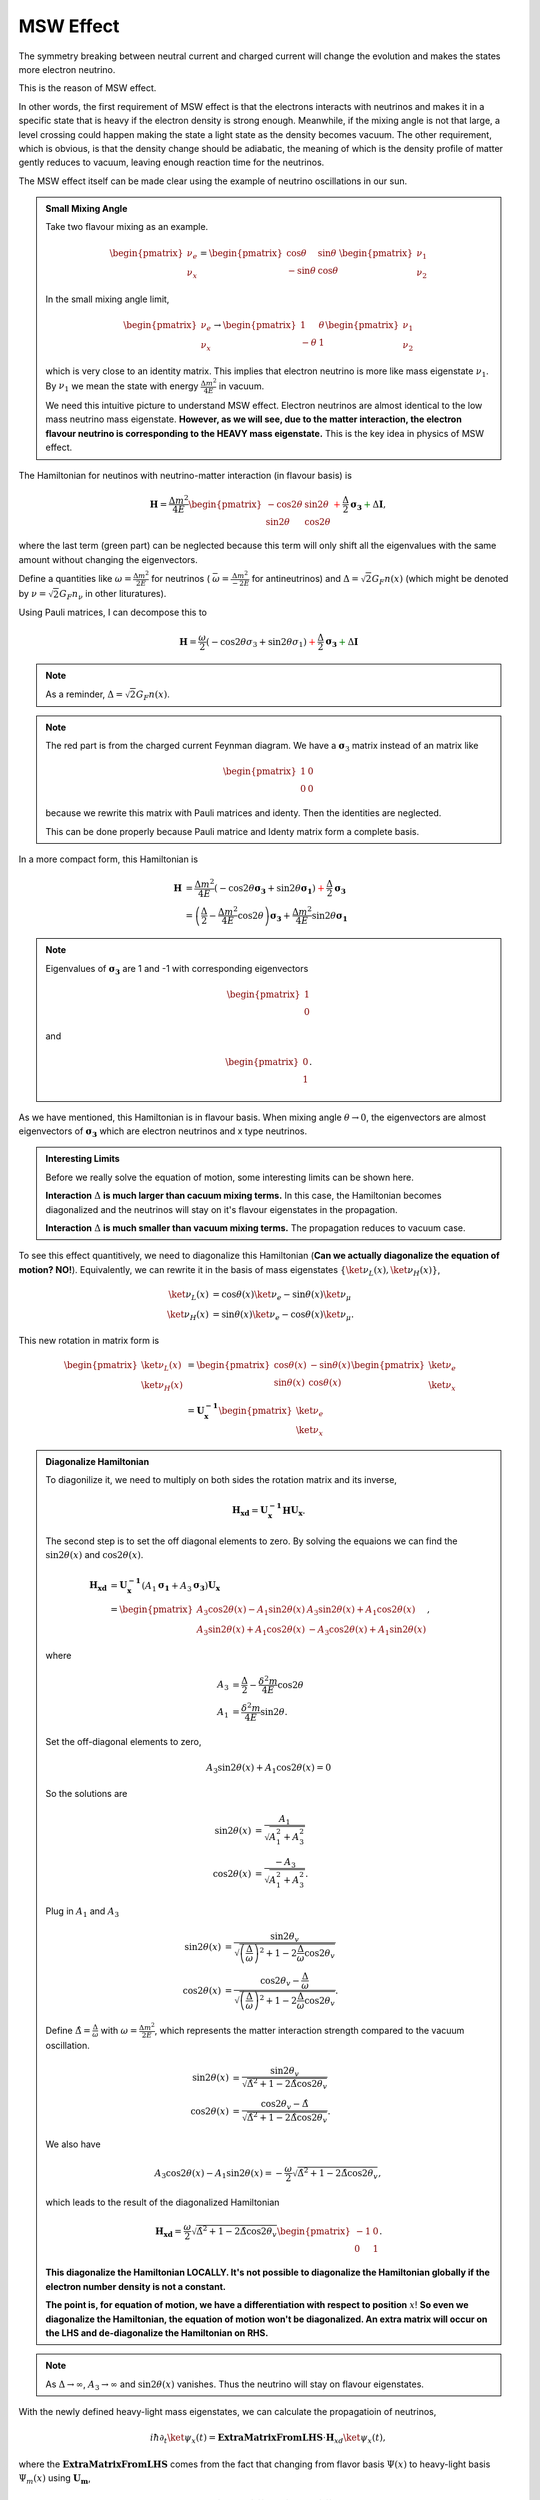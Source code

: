 .. index:: MSW effect

MSW Effect
===================


The symmetry breaking between neutral current and charged current will change the evolution and makes the states more electron neutrino.

This is the reason of MSW effect.

In other words, the first requirement of MSW effect is that the electrons interacts with neutrinos and makes it in a specific state that is heavy if the electron density is strong enough. Meanwhile, if the mixing angle is not that large, a level crossing could happen making the state a light state as the density becomes vacuum. The other requirement, which is obvious, is that the density change should be adiabatic, the meaning of which is the density profile of matter gently reduces to vacuum, leaving enough reaction time for the neutrinos.

The MSW effect itself can be made clear using the example of neutrino oscillations in our sun.


.. admonition:: Small Mixing Angle
   :class: note

   Take two flavour mixing as an example.

   .. math::
      \begin{pmatrix}\nu_e \\ \nu_x\end{pmatrix} = \begin{pmatrix}  \cos\theta & \sin\theta \\ -\sin\theta  & \cos\theta \end{pmatrix}   \begin{pmatrix}\nu_1 \\ \nu_2\end{pmatrix}

   In the small mixing angle limit,

   .. math::
      \begin{pmatrix}\nu_e \\ \nu_x\end{pmatrix} \to \begin{pmatrix}  1 & \theta \\ -\theta  & 1 \end{pmatrix}   \begin{pmatrix}\nu_1 \\ \nu_2\end{pmatrix}

   which is very close to an identity matrix. This implies that electron neutrino is more like mass eigenstate :math:`\nu_1`. By :math:`\nu_1` we mean the state with energy :math:`\frac{ \Delta m^2 }{4E}` in vacuum.

   We need this intuitive picture to understand MSW effect. Electron neutrinos are almost identical to the low mass neutrino mass eigenstate. **However, as we will see, due to the matter interaction, the electron flavour neutrino is corresponding to the HEAVY mass eigenstate.** This is the key idea in physics of MSW effect.


The Hamiltonian for neutinos with neutrino-matter interaction (in flavour basis) is

.. math::
   \mathbf H = \frac{ \Delta m^2 }{4E}\begin{pmatrix} -\cos 2\theta & \sin 2\theta \\ \sin 2\theta & \cos 2\theta \end{pmatrix}  {\color{red} + \frac{\Delta}{2} \mathbf {\sigma_3}}  {\color{green}+ \Delta \mathbf I},

where the last term (green part) can be neglected because this term will only shift all the eigenvalues with the same amount without changing the eigenvectors.

Define a quantities like :math:`\omega=\frac{ \Delta m^2 }{2E}` for neutrinos ( :math:`\bar\omega = \frac{ \Delta m^2 }{-2E}` for antineutrinos) and :math:`\Delta = \sqrt{2} G_F n(x)` (which might be denoted by :math:`\nu = \sqrt{2}G_F n_\nu` in other lituratures).


Using Pauli matrices, I can decompose this to

.. math::
   \mathbf H = \frac{\omega}{2}( -\cos2\theta \sigma_3 + \sin 2\theta \sigma_1 )   {\color{red} + \frac{\Delta}{2} \mathbf {\sigma_3}}  {\color{green}+ \Delta \mathbf I}

.. note::
   As a reminder, :math:`\Delta = \sqrt{2}G_F n(x)`.


.. note::
   The red part is from the charged current Feynman diagram. We have a :math:`\mathbf\sigma_3` matrix instead of an matrix like

   .. math::
      \begin{pmatrix}1 & 0 \\ 0 & 0 \end{pmatrix}

   because we rewrite this matrix with Pauli matrices and identy. Then the identities are neglected.

   This can be done properly because Pauli matrice and Identy matrix form a complete basis.

In a more compact form, this Hamiltonian is

.. math::
   \mathbf H &= \frac{ \Delta m^2 }{4E} \left( -\cos 2\theta \mathbf {\sigma_3 } + \sin 2\theta \mathbf{\sigma_1} \right)  {\color{red} + \frac{\Delta}{2} \mathbf {\sigma_3}} \\
   & = \left(\frac{\Delta}{2} -\frac{ \Delta m^2 }{4E} \cos 2\theta\right) \mathbf {\sigma_3 } + \frac{ \Delta m^2 }{4E} \sin 2\theta \mathbf{\sigma_1}

.. note::
   Eigenvalues of :math:`\mathbf {\sigma_3}` are 1 and -1 with corresponding eigenvectors

   .. math::
      \begin{pmatrix}1\\ 0 \end{pmatrix}

   and

   .. math::
      \begin{pmatrix}0\\ 1 \end{pmatrix}.

As we have mentioned, this Hamiltonian is in flavour basis. When mixing angle :math:`\theta \to 0`, the eigenvectors are almost eigenvectors of :math:`\mathbf{\sigma_3}` which are electron neutrinos and x type neutrinos.


.. admonition:: Interesting Limits
   :class: note

   Before we really solve the equation of motion, some interesting limits can be shown here.

   **Interaction** :math:`\Delta` **is much larger than cacuum mixing terms.** In this case, the Hamiltonian becomes diagonalized and the neutrinos will stay on it's flavour eigenstates in the propagation.

   **Interaction** :math:`\Delta` **is much smaller than vacuum mixing terms.** The propagation reduces to vacuum case.




To see this effect quantitively, we need to diagonalize this Hamiltonian (**Can we actually diagonalize the equation of motion? NO!**). Equivalently, we can rewrite it in the basis of mass eigenstates :math:`\{\ket{\nu_L(x)}, \ket{\nu_H(x)}\}`,

.. math::
   \ket{\nu_L(x)} &= \cos\theta(x) \ket{\nu_e} - \sin\theta(x) \ket{\nu_\mu} \\
   \ket{\nu_H(x)} & =  \sin\theta(x) \ket{\nu_e} - \cos\theta(x) \ket{\nu_\mu}.

This new rotation in matrix form is

.. math::
   \begin{pmatrix} \ket{\nu_L(x)} \\ \ket{\nu_H(x)} \end{pmatrix} &= \begin{pmatrix} \cos \theta(x) & -\sin\theta(x) \\ \sin\theta(x) & \cos\theta(x) \end{pmatrix} \begin{pmatrix}\ket{\nu_e} \\ \ket{\nu_x} \end{pmatrix} \\
   & = \mathbf{U^{-1}_x } \begin{pmatrix}\ket{\nu_e} \\ \ket{\nu_x} \end{pmatrix}

.. admonition:: Diagonalize Hamiltonian
   :class: note

   To diagonilize it, we need to multiply on both sides the rotation matrix and its inverse,

   .. math::
      \mathbf {H_{xd}} = \mathbf{U_x^{-1}} \mathbf H \mathbf {U_x}.

   The second step is to set the off diagonal elements to zero. By solving the equaions we can find the :math:`\sin 2\theta(x)` and :math:`\cos 2\theta(x)`.

   .. math::
      \mathbf{H_{xd}} &= \mathbf{U^{-1}_x} \left( A_1 \mathbf{\sigma_1} + A_3 \mathbf{\sigma_3} \right) \mathbf{ U_x } \\
      & = \begin{pmatrix} A_3\cos 2\theta(x) - A_1 \sin 2\theta(x) & A_3 \sin 2\theta(x) + A_1 \cos 2\theta(x) \\ A_3 \sin 2\theta(x) + A_1\cos 2\theta(x) &  - A_3 \cos 2\theta(x) + A_1 \sin 2\theta(x) \end{pmatrix},

   where

   .. math::
      A_3 &  = \frac{\Delta}{2} - \frac{\delta^2 m}{4E}\cos 2\theta \\
      A_1 & =  \frac{\delta^2 m}{4E} \sin 2\theta.

   Set the off-diagonal elements to zero,

   .. math::
      A_3 \sin 2\theta(x) + A_1 \cos 2\theta(x)  = 0

   So the solutions are

   .. math::
      \sin 2\theta(x) & = \frac{A_1}{\sqrt{A_1^2 + A_3^2}} \\
      \cos 2\theta(x) & = \frac{-A_3}{\sqrt{A_1^2+A_3^2}}.


   Plug in :math:`A_1` and :math:`A_3`

   .. math::
      \sin 2\theta(x)  &= \frac{\sin 2\theta_v}{\sqrt{ \left(\frac{\Delta}{\omega} \right)^2+1 - 2 \frac{\Delta}{\omega}\cos 2\theta_v }} \\
      \cos 2\theta(x)&= \frac{ \cos 2\theta_v - \frac{\Delta}{\omega} }{ \sqrt{ \left( \frac{\Delta}{\omega} \right)^2  +1 - 2 \frac{\Delta}{\omega}\cos 2\theta_v  }}.

   Define :math:`\hat\Delta = \frac{\Delta}{\omega}` with :math:`\omega=\frac{\Delta m^2}{2E}`, which represents the matter interaction strength compared to the vacuum oscillation.

   .. math::
      \sin 2\theta(x)  &= \frac{\sin 2\theta_v}{\sqrt{ \hat\Delta ^2+1 - 2 \hat\Delta \cos 2\theta_v }} \\
      \cos 2\theta(x)&= \frac{ \cos 2\theta_v - \hat\Delta  }{ \sqrt{\hat\Delta ^2  +1 - 2 \hat\Delta \cos 2\theta_v } }.

   We also have

   .. math::
      A_3\cos 2\theta(x) - A_1 \sin 2\theta(x) = -\frac{\omega}{2}\sqrt{\hat \Delta^2 +1 - 2\hat\Delta \cos 2\theta_v},

   which leads to the result of the diagonalized Hamiltonian

   .. math::
      \mathbf{H_{xd}} = \frac{\omega}{2}\sqrt{\hat\Delta^2 +1 - 2\hat\Delta \cos 2\theta_v} \begin{pmatrix}
      -1 & 0 \\
      0 & 1
      \end{pmatrix}.


   **This diagonalize the Hamiltonian LOCALLY. It's not possible to diagonalize the Hamiltonian globally if the electron number density is not a constant.**

   **The point is, for equation of motion, we have a differentiation with respect to position** :math:`x`! **So even we diagonalize the Hamiltonian, the equation of motion won't be diagonalized. An extra matrix will occur on the LHS and de-diagonalize the Hamiltonian on RHS.**


.. note::
   As :math:`\Delta \to \infty`, :math:`A_3\to \infty` and :math:`\sin 2\theta(x)` vanishes. Thus the neutrino will stay on flavour eigenstates.

With the newly defined heavy-light mass eigenstates, we can calculate the propagatioin of neutrinos,

.. math::
   i \hbar \partial_t \ket{\psi_x(t)} = \mathbf{Extra Matrix From LHS}\cdot \mathbf H_{xd} \ket{\psi_x(t)},

where the :math:`\mathbf{Extra Matrix From LHS}` comes from the fact that changing from flavor basis :math:`\Psi(x)` to heavy-light basis :math:`\Psi_m(x)` using :math:`\mathbf {U_m}`,

.. math::
   i\partial_x (\mathbf{U_m} \Psi_m(x)) = H ( \mathbf{U_m} \Psi_m(x) )

only returns

.. math::
   i\partial_x \Psi_m(x) = \mathbf{H_{md} } \Psi_m(x) - i \mathbf{U_m^{-1}} ( \partial_x \mathbf{U_m} ) \Psi_m(x).


We imediately know the propagation is on the heavy-light mass eigenstates under adiabatic condition WITHOUT solving the equation. The eigenvalue of these states are :math:`-\sqrt{A_3^2+A_1^2}` and :math:`\sqrt{A_3^2+A_1^2}`. The absolute value of these solutions grow as :math:`\Delta` becomes large.

Combining the two terms on RHS,

.. math::
   i\partial_x \Psi_m(x) = \mathbf{H_m} \Psi_m(x),

where

.. math::
   \mathbf{H_m} = \mathbf{H_{md}} - i \mathbf{U_m^{-1}} ( \partial_x \mathbf{ U_m } ).

The only part inside :math:`\mathbf{U_m(x)}` that is space dependent is the number density of the electrons :math:`n(x)`. **Thus we know immediately that the Hamiltonian is diagonalized if the number density is constant.**


.. admonition:: Is Adabatic Condition Valid Here?
   :class: note

   Haxton's paper.

   Before going into the system, here is a discussion of adiabatic in thermodynamics.








From the two solutions we know there is a gap between the two trajectories. We draw a figure with electron number density as the horizontal axis and energy as the vertical axis.


.. figure:: assets/matter/msw.png
   :align: center

   `Neutrino physics <http://scitation.aip.org/content/aapt/journal/ajp/68/1/10.1119/1.19368>`_ by Wick C. Haxton and Barry R. Holstein.



.. index:: MSW effect

MSW Refraction, Resonance and More
---------------------------------------------------------


.. admonition:: Hysteresis Loops of Neutrino Oscillations Due to MSW Effect
   :class: note

   Due to MSW effect, a system that is close to adiabaticity but not exactly adiabaticity could exhibit hysteresis effect, i.e., neutrinos going from high density region to low density region then coming back could form a hysteresis loop.


TODO

1. Write down the effective potential :math:`V(x)` which depends on the position. Refractive index is defined as :math:`n_{ref} - 1 = \frac{V}{p}`.
2. Two characteristic length: :math:`l_v = \frac{4\pi E}{ \Delta m^2 }` as the vacuum oscillation length and :math:`l_0=\frac{2\pi}{V}` as the refraction length. As the becomes comparable resonance occurs. For small mixing angle cases, resonance happens when vacuum length is about the length of refraction.



There are three different matrix representatioins that is useful to the calculations.

1. Flavor basis;
2. Vacuum mass eigenstate basis;
3. Instataneous mass eigenstate basis.

.. admonition:: Basis of Hamiltonian
   :class: note

   In vacuum mass eigenstate basis, the Hamiltonian without matter and self-interaction is easy and straightforward,

   .. math::
      \mathbf{H_{vmv}} = \mathbf{H_{vp}} = \frac{1}{2E}\begin{pmatrix} m_1^2 & 0 & 0 \\ 0 & m_2^2 & 0  \\ 0 & 0 & m_3^2
      \end{pmatrix}.

   To remove the trace, we can subtract a identity matrix

   .. math::
      &\mathbf{H}- \frac{m_1^2}{2E}\mathbf{I} \\
      =& \frac{1}{2E}\begin{pmatrix}
      m_1^2 & 0 & 0 \\
      0 & m_2^2 &  0\\
      0 & 0 & m_3^2
      \end{pmatrix} - \frac{m_1^2}{2E} \mathbf{I} \\
      =& \frac{1}{2E} \begin{pmatrix}
      0 & 0 & 0 \\
      0 & \Delta m_{12}^2 & 0 \\
      0 & 0 & \Delta m_{13}^2
      \end{pmatrix}

   The interaction in flavor basis is

   .. math::
      \mathbf{V_f} = \begin{pmatrix} \sqrt{2}G_F n & 0 & 0 \\ 0 & 0 & 0\\ 0 & 0 & 0 \end{pmatrix}.

   **To write down the Hamiltonian in vacuum mass eigenstates**, we transform the interaction term to vacuum mass eigenstates by

   .. math::
      \mathbf{V_{vm}} = \mathbf{U^{-1}} \mathbf{V} \mathbf{U},

   where :math:`U` is the PMNS matrix.

   **To write down the Hamiltonian in flavor basis**, we transform the vacuum Hamiltonian to flavor basis **after remove the trace**, which is

   .. math::
      \mathbf{H_{fv}} = \mathbf{U} \mathbf{H_{vmv}} \mathbf{U^{-1}}.


   **We could also write down the Hamiltonian matrix in instantaneous mass eigenstates**, which requires a instantaneous diagonalization.




.. index:: solar neutrinos


2 Flavor Neutrino Oscillations and Matter Effect
~~~~~~~~~~~~~~~~~~~~~~~~~~~~~~~~~~~~~~~~~~~~~~~~~~~~~~~~


.. admonition:: Solar Neutrinos
   :class: note

   Electron neutrinos are produced in the core of the sun then the neutrinos would propagate out to the surface of the sun without much difficulty. What is the predicted neutrino survival probability?


Interaction with matter plays a big role in neutrino oscillation. As shown previously, the interaction only affects (anti) electron neutrinos. In other words, the interaction term in flavor basis is

.. math::
   V_f = \begin{pmatrix} \Delta & 0 \\ 0 & 0  \end{pmatrix}.

where :math:`\Delta = \sqrt{2} G_F n` and :math:`n` is the number density of the electrons. However, to do calculations, since identity matrix doesn't change the survival probability, we can always make the hamiltonian traceless, which becomes

.. math::
   H_i=\frac{\Delta}{2} \boldsymbol{\sigma_3}.



Constant Electron Number Density
~~~~~~~~~~~~~~~~~~~~~~~~~~~~~~~~~~~~~~~~~~~~~~~

Suppose we have an environment with constant electron number density, the term :math:`- i \mathbf{U_m^{-1}} ( \partial_x \mathbf{U_m} )` goes away. All we have is the diagonalized new Hamiltonian :math:`\mathbf{H_{md}}` and the eigenvalues are easily obtained which are

.. math::
   E_1 &= A_3\cos 2\theta(x) - A_1 \sin 2\theta(x) \\
   E_2 & = - A_3 \cos 2\theta(x) + A_1 \sin 2\theta(x) .

The final result for these two eigenvalues are

.. math::
   E_1 &= -\sqrt{ \frac{\Delta^2 + \omega^2 }{4} - \frac{\Delta \omega }{2} \cos 2\theta_v. } \\
   E_2 &= \sqrt{ \frac{\Delta^2 + \omega^2 }{4} - \frac{\Delta \omega }{2} \cos 2\theta_v. }.

Meanwhile the eigenstates are denoted as :math:`\ket{\nu_{c1}}` and :math:`\ket{\nu_{c2}}`.

.. admonition:: Two Special Cases
   :class: note

   Two special cases,

   1. :math:`\cos 2\theta_v \to 0`;
   2. :math:`\cos 2\theta_v \to 1`.


As for the survival probability for the initial condition that :math:`\Psi(x=0)=\ket{\nu_{c1}}`, the result has the same form as the vacuum case, which is

.. math::
   P_x(\nu_e,L) = 1 - \sin^2(2\theta_m)\sin^2\left( \frac{\omega_m L}{2} \right) ,

where

.. math::
   \sin 2\theta(x)  = \frac{\omega\sin 2\theta_v}{\sqrt{ \omega^2+\Delta^2 - 2 \omega \Delta\cos 2\theta_v }}.

:math:`\theta_m = \theta(x)` is the effective mixing angle which in fact doesn't depend on :math:`x` if the matter profile is constant.




.. admonition:: Vacuum Survival Probability
   :class: note

   As an comparison, the vacuum result is

   .. math::
      P_x(\nu_e,L) = 1 - \sin^2(2\theta)\sin^2\left( \frac{\omega L}{2} \right) ,

   for all electron flavor initial condition.



Adiabatic Limit
~~~~~~~~~~~~~~~~~~~~~~~~~~~~~~~~~~~~~~~

In some astrophysical environments the electron number density changes very slowly which means the term :math:`\mathbf{U_m^{-1}} \partial_x \mathbf{U_m}` is much smaller than :math:`\mathbf{H_{md}}`. By intuition we would expect that this term could be dropped to the lowest order.

The eigen energies are slowing changing with the position of neutrinos,

.. math::
   E_1 & = -\frac{\omega}{2}\sqrt{\hat\Delta^2 + 1 - 2 \hat\Delta  \cos 2\theta_v} \\
   E_2 & = \frac{\omega}{2}\sqrt{\hat\Delta^2 + 1 - 2 \hat\Delta  \cos 2\theta_v}.

When the term :math:`\hat\Delta` is very small :math:`1-2\hat\Delta\cos 2\theta_v` will dominate and the whole term decreases. On the other hand as :math:`\hat\Delta` becomes large, :math:`\hat\Delta^2` will dominate and the whole term grows. Mathematically we could find the region when the part :math:`\sqrt{\hat\Delta^2 + 1 - 2 \hat\Delta  \cos 2\theta_v}` decreases and increases.


.. figure:: assets/matter/mswEnergyLevels.jpg
   :align: center

   Energy Levels for MSW effect. We have the up-down symmetry since we shifted the energy by a constant to remove the identity matrix in the Hamiltonian.


The survival probability for the light neutrinos would be

.. math::
   P_x(\nu_L,L) = 1 - \sin^2(2\theta (x))\sin^2\left( \frac{\omega L}{2} \right) .



The survival probability for electron flavor neutrino is

.. math::
   P_x(\nu_e,L) = \frac{1}{2} + \frac{1}{2}\cos 2\theta(x_0) \cos 2\theta_v,


if the neutrinos are produced in dense region and the detection happens in vacuum.



.. admonition:: Adiabatic Limit of Nuetrino Oscillations in Matter
   :class: note

   Before we move on to higher order corrections, it would be nice to understand this phenomenon.

   1. The vacuum oscillation length can be extracted from vacuum oscillation survival probability. It is :math:`L_v = \frac{2\pi}{\omega}`.
   2. In this problem we have another energy scale which is the interaction, :math:`\Delta`. Here we can define another characteristic length :math:`l_m = \frac{2\pi}{\Delta}`.
   3. MSW resonance happens when the two character lengths are matching with each other. Another way to put it is that the term :math:`\sin 2\theta(x)` is minimized so that we have the smallest energy gap which leads to :math:`\hat\Delta = \cos 2\theta_v`. Equivalently this is the relation

   .. math::
      l_0 = l_m\cos 2\theta_v.

   4. At resonance, we have

      .. math::
         \cos 2\theta(x) &= 1 \\
         \sin 2\theta(x) &= 0.


      This is max mixing of the states which means that at the resonance point

      .. math::
         \begin{pmatrix} \nu_L(x_{r}) \\ \nu_H(x_{r}) \end{pmatrix} = \frac{\sqrt{2}}{2}\begin{pmatrix} 1 & -1 \\ 1 & 1 \end{pmatrix} \begin{pmatrix}\nu_e \\ \nu_x \end{pmatrix}

   5. Resonance conditions corresponds to a resonance density which is given by

      .. math::
         n_e(x) = \frac{\omega}{\sqrt{2}G_F } \cos 2\theta_v \equiv n_0(E,\Delta m^2) \cos 2\theta_v,


      where :math:`n_0(E,\Delta m^2)=\frac{\omega}{\sqrt{2}G_F }` is a characteristic number density which depends on the energy mixing angles and :math:`\Delta m^2` of the neutrinos.

   6. One should notice that if the condition :math:`\sin^2 2\theta(x) = \sin^2 2\theta_v` is satisfied, the survival probability for :math:`\ket{\nu_1}` has the same **the form of** vacuum oscillation survival probability for electron neutrinos. The condition is solved,

      .. math::
         \hat\Delta^2 + 1 - 2\hat\Delta \cos 2\theta_v = 1,


      which leads to

      .. math::
         \hat\Delta = 0 \quad\text{or}\quad 2\cos 2\theta_v .


      The first condition is trivial which corresponds to vacuum however the second condition :math:`\Delta = 2\cos 2\theta_v \omega` means the interaction oscillation length is doubled compared to resonance point.

      **Nevertheless, we should always remember to check what survival probability the expression is describing. Here we have survival probability for** :math:`\nu_L(x)`. At :math:`n(x)\to 0` the oscillation becomes vacuum oscillation.



.. admonition:: In The Basis of Vacuum Energy Eigenstates
   :class: note

   We could also using the basis of vacuum energy eigenstates, in which the vacuum part of the Hamiltonian is

   .. math::
      \mathbf{H_{vmv}} = \frac{1}{2} \begin{pmatrix}
      E_2 - E_1 & 0 \\
      0 & E_2 - E_1
      \end{pmatrix} \equiv  \frac{1}{2} \begin{pmatrix}
      \Delta E & 0 \\
      0 & \Delta E
      \end{pmatrix} .


   The matter interaction in flavor basis is

   .. math::
      \begin{pmatrix}
      \Delta & 0 \\
      0 & 0
      \end{pmatrix}.

   It is more convinient to use the traceless potential

   .. math::
      \mathbf{V_{f}} = \frac{\Delta}{2}\begin{pmatrix}
      1 & 0 \\
      0 & -1
      \end{pmatrix}.

   Transform it to vacuum energy eigenstate basis, we have

   .. math::
      \mathbf{V_{vm}} &= \mathbf{U^{-1}}\mathbf{V_{f}} \mathbf{U} \\
      & = \Delta \begin{pmatrix}
      \cos 2\theta_v & \sin 2\theta_v \\
      \sin 2\theta_v  & - \cos 2\theta_v
      \end{pmatrix}.

   The Hamiltonian in this problem becomes

   .. math::
      \mathbf{H_{vm}} = \begin{pmatrix}
      - \frac{\Delta m^2}{4E}+\cos 2\theta_v & \frac{\Delta}{2} \sin 2\theta_v \\
      \frac{\Delta}{2} \sin 2\theta_v & \frac{\Delta m^2}{4E} -  \frac{\Delta}{2} \cos 2\theta_v
      \end{pmatrix}.



General Discussion of Matter Effect
~~~~~~~~~~~~~~~~~~~~~~~~~~~~~~~~~~~~~~~~~~


This part is a very general discussion of the matter effect [Parke1986]_.

To work in flavor basis, we use the subscript :math:`{}_{mf}` to denote the flavor basis representation with mass effect. The equation of motion in flavor basis can be written down as

.. math::
   i\partial_x \Psi_{mf}(x) = \mathbf{H_{mf}} \Psi_{mf}(x)

where

.. math::
   \mathbf{H_{mf}} =  \left(  \frac{\Delta}{2} -  \frac{\omega}{2} \cos 2\theta_v  \right) \boldsymbol{\sigma_3} + \frac{\omega}{2} \sin 2\theta_v \boldsymbol{\sigma_1}.


There are three stages for neutrinos to travel from the core of the sun to vacuum.

1. At the core, electron neutrinos are produced. The electron flavor state should be projected onto heavy and light instantaneous mass eigenstates. What fallows is the that the propagation is adiabatic until the transition happens.
   As we have seen in adiabatic situation, the states will stay in heavy and light states all along the evolution if the system starts from heavy or light state,

   .. math::
      \ket{\nu_{a1}(x)} &= \exp(-i \int_0^x \frac{\omega_m(x)}{2} dx )  \ket{\nu_L(x)} \\
      \ket{\nu_{a2}(x)} &= \exp(i\int_0^x \frac{\omega_m(x)}{2} dx) \ket{\nu_H(x)},


   where the heavy and light states are defined in the adiabatic situation previously. **This is what happens before the passing through of the resonance.**
2. At the resonance point, light instantaneous mass eigenstate has a probability to jump to the heavy state and vice versa.
   When it comes to the resonance point which is non-adiabatic propagation, the transition between the states :math:`\ket{\nu_L}\to a_L \ket{\nu_L(x)} + a_H \ket{\nu_H(x)} \ket{\nu_1(x)}` and :math:`\ket{\nu_H}\to b_L \ket{\nu_L(x)} + b_H \ket{\nu_H(x)}` will mix the heavy and light state up.

   .. math::
      \ket{\nu_1(x)} &= a_L \exp(-i \int_{x_r}^x \omega_m(x')/2 dx' )  \ket{\nu_L(x)} + a_H \exp(i\int_{x_r}^x \omega_m(x')/2 dx') \ket{\nu_H(x)}  \\
      \ket{\nu_2(x)} &= b_L \exp(-i \int_{x_r}^x \omega_m(x')/2 dx' )  \ket{\nu_L(x)} + b_H \exp(i\int_{x_r}^x \omega_m(x')/2 dx') \ket{\nu_H(x)},

   where the relations between the constants are determined using the condition that :math:`\ket{\nu_1(x)}` and :math:`\ket{\nu_2(x)}` are orthonormal, which leads to the conclusion that

   .. math::
      b_L &= -a_H^* \\
      b_H &= a_L^* \\
      \lvert a_L \rvert^2 &=  - \lvert a_H \rvert^2 .
3. After the resonance point, the heavy and light states will continue on their adiabatic propagation.

.. admonition:: Helpful Notes
   :class: note

   The relation between :math:`\theta_m` and :math:`\theta_v` is given by

   .. math::
      \omega_m\sin 2\theta_m =  \omega \sin 2\theta_v.


Electron neutrinos are produced in a dense region as :math:`\ket{\nu_e}`, which are partially transformed to other the other neutrinos due to matter and the resonance then it propagates as if it satisfies the adiabatic condition again. The initial state in terms of light and heavy state is

.. math::
   \ket{\Psi_{m}(x_0)} = \ket{\nu_e}= \cos \theta_m(x_0) \ket{\nu_L(x_0)} + \sin \theta_m(x_0) \ket{\nu_H(x_0)}.

The final state right before the resonance is

.. math::
   \ket{\Psi_{m}(x_{r-})} = \cos\theta_m(x_{0}) \exp\left( -i \int_{x_0}^{x_{r-}} \frac{\omega_m(x)}{2} dx   \right) \ket{\nu_L(x_{r-})} + \sin\theta_m(x_{0}) \exp\left( i \int_{x_0}^{x_{r-}} \frac{\omega_m(x)}{2} dx \right) \ket{\nu_H(x_{r-})}

After the resonance the state is described by the general jumping

.. math::
   \ket{\Psi_{m}(x)}= &  \cos\theta_m(x_0) \exp\left( -i \int_{x_0}^{x_{r-}} \frac{\omega_m(x)}{2} dx   \right)  \left(  a_L \exp( -i \int_{x_r}^x \frac{\omega_m(x')}{2}dx' ) \ket{\nu_L(x)}  + a_H \exp( i\int_{x_r}^x \frac{\omega_m(x')}{2}dx' ) \ket{\nu_H(x)}  \right)  \\
   & + \sin\theta_m(x_{0}) \exp\left( i \int_{x_0}^{x_{r-}} \frac{\omega_m(x)}{2} dx \right)  \left(  -a_H^* \exp( -i \int_{x_r}^x \frac{\omega_m(x')}{2}dx' ) \ket{\nu_L(x)}  + a_L^* \exp( i\int_{x_r}^x \frac{\omega_m(x')}{2}dx' ) \ket{\nu_H(x)}  \right)


in which the :math:`x_{r-}` is actually :math:`x_r` thus

.. math::
   \ket{\Psi_{m}(x)}= &  \cos\theta_m(x_0) \exp\left( -i \int_{x_0}^{x_{r}} \frac{\omega_m(x)}{2} dx   \right)  \left(  a_L \exp( -i \int_{x_r}^x \frac{\omega_m(x')}{2}dx' ) \ket{\nu_L(x)}  + a_H \exp( i\int_{x_r}^x \frac{\omega_m(x')}{2}dx' ) \ket{\nu_H(x)}  \right)  \\
   & + \sin\theta_m(x_{0}) \exp\left( i \int_{x_0}^{x_{r-}} \frac{\omega_m(x)}{2} dx \right)  \left(  -a_H^* \exp( -i \int_{x_r}^x \frac{\omega_m(x')}{2}dx' ) \ket{\nu_L(x)}  + a_L^* \exp( i\int_{x_r}^x \frac{\omega_m(x')}{2}dx' ) \ket{\nu_H(x)}  \right)


To calculate the survival probability it is easier to use flavor basis, hence we have another form of :math:`\ket{\Psi_m(x)}` which is

.. math::
   \ket{\Psi_{m}(x)}= &  \left[ \cos\theta_m(x_0) \exp\left( -i \int_{x_0}^{x_{r}} \frac{\omega_m(x')}{2} dx'   \right)   a_L \exp( -i \int_{x_r}^x \frac{\omega_m(x')}{2}dx' ) \right. \\
   &  \left. - \sin\theta_m(x_{0}) \exp\left( i \int_{x_0}^{x_{r-}} \frac{\omega_m(x')}{2} dx' \right)    a_H^* \exp( -i \int_{x_r}^x \frac{\omega_m(x')}{2}dx' )  \right] \ket{\nu_L(x)}\\
   & + \left[  \cos\theta_m(x_0) \exp\left( -i \int_{x_0}^{x_{r}} \frac{\omega_m(x)}{2} dx   \right) a_H \exp( i\int_{x_r}^x \frac{\omega_m(x')}{2}dx' ) \right. \\
   & \left. + \sin\theta_m(x_{0}) \exp\left( i \int_{x_0}^{x_{r-}} \frac{\omega_m(x)}{2} dx \right)   a_L^* \exp( i\int_{x_r}^x \frac{\omega_m(x')}{2}dx' ) \right]  \ket{\nu_H(x)} \\
   =&  \left[ \cos\theta_m(x_0) \exp\left( -i \int_{x_0}^{x_{r}} \frac{\omega_m(x)}{2} dx   \right)   a_L \exp( -i \int_{x_r}^x \frac{\omega_m(x')}{2}dx' ) \right. \\
   &  \left. - \sin\theta_m(x_{0}) \exp\left( i \int_{x_0}^{x_{r-}} \frac{\omega_m(x)}{2} dx \right)    a_H^* \exp( -i \int_{x_r}^x \frac{\omega_m(x')}{2}dx' )  \right] ( \cos\theta_m(x)\ket{\nu_e} - \sin\theta_m(x)\ket{\nu_x} )\\
   & + \left[  \cos\theta_m(x_0) \exp\left( -i \int_{x_0}^{x_{r}} \frac{\omega_m(x)}{2} dx   \right) a_H \exp( i\int_{x_r}^x \frac{\omega_m(x')}{2}dx' ) \right. \\
   & \left. + \sin\theta_m(x_{0}) \exp\left( i \int_{x_0}^{x_{r-}} \frac{\omega_m(x)}{2} dx \right)   a_L^* \exp( i\int_{x_r}^x \frac{\omega_m(x')}{2}dx' ) \right] ( \sin\theta_m(x)\ket{\nu_e} + \cos\theta_m(x)\ket{\nu_x})




Since :math:`\cos\theta_m`, :math:`\sin\theta_m` and :math:`\omega_m` are real while :math:`a_L` and :math:`a_H` are complex, survival amplitude of electron neutrinos is given by

.. math::
   &\braket{\Psi_m(0)}{\Psi_m(x)} \\
   = & \braket{\nu_e}{\Psi_m(x)} \\
   = &  \left[ \cos\theta_m(x_0) \exp\left( -i \int_{x_0}^{x_{r}} \frac{\omega_m(x')}{2} dx'   \right)   a_L \exp( -i \int_{x_r}^x \frac{\omega_m(x')}{2}dx' ) \right. \\
   &  \left. - \sin\theta_m(x_{0}) \exp\left( i \int_{x_0}^{x_{r}} \frac{\omega_m(x')}{2} dx' \right)    a_H^* \exp( -i \int_{x_r}^x \frac{\omega_m(x')}{2}dx' )  \right]  \cos\theta_m(x) \\
   & + \left[  \cos\theta_m(x_0) \exp\left( -i \int_{x_0}^{x_{r}} \frac{\omega_m(x')}{2} dx'   \right) a_H \exp( i\int_{x_r}^x \frac{\omega_m(x')}{2}dx' ) \right. \\
   & \left. + \sin\theta_m(x_{0}) \exp\left( i \int_{x_0}^{x_{r}} \frac{\omega_m(x')}{2} dx' \right)   a_L^* \exp( i\int_{x_r}^x \frac{\omega_m(x')}{2}dx' ) \right]  \sin\theta_m(x) \\
   =& A_L \exp\left( -i \int_{x_r}^{x} \frac{\omega_m(x')}{2} dx'   \right) + A_H \exp\left( i\int_{x_r}^x \frac{\omega_m(x')}{2}dx' \right),


where the coefficients are

.. math::
   A_L(x) & = \cos\theta_m(x) \left[ a_L\cos\theta_m(x_0) \exp\left(  -i\int_{x_0}^{x_r} \frac{\omega_m(x')}{2} dx' \right) - a_H^*\sin\theta_m(x_0) \exp\left( i \int_{x_0}^{x_r} \frac{\omega_m(x')}{2}dx' \right)  \right] \\
   A_H(x) & = \sin\theta_m(x)  \left[ a_H \cos\theta_m(x_0) \exp\left( -i \int_{x_0}^{x_{r}} \frac{\omega_m(x')}{2} dx'   \right)   + a_L^*\sin\theta_m(x_{0}) \exp\left( i \int_{x_0}^{x_{r}} \frac{\omega_m(x')}{2} dx' \right)    \right]  .



The detection is in a region where matter density is very small, thus we use :math:`x\to\infty` which means the effective mixing angle becomes vacuum mixing angle. The probability is the square of the amplitude,

.. math::
   P(\nu_e,x) &= \lvert \braket{\Psi_m(0)}{\Psi_m(x)}  \rvert^2 \\
   & = \lvert A_L(x) \exp\left( -i \int_{x_r}^{x} \frac{\omega_m(x')}{2} dx'   \right) + A_H(x) \exp\left( i\int_{x_r}^x \frac{\omega_m(x')}{2}dx' \right)  \rvert^2 \\
   & = \lvert A_L(x) \rvert^2 + \lvert A_H(x) \rvert^2 + A_L^*(x) A_H(x) \exp(2i\phi) + A_H^*(x) A_L(x) \exp(-2i\phi) \\
   & = \lvert A_L(x) \rvert^2 + \lvert A_H(x) \rvert^2 + 2 \mathbf{Re}( A_L^*(x) A_H(x) \exp(2i\phi) ),


where :math:`\phi` is defined as

.. math::
   \phi = \int_{x_r}^{x} \frac{\omega_m(x')}{2}dx'.


Note that for any complex number :math:`(a+ib)e^{i\phi} \equiv \rho e^{i\psi}`,

.. math::
   (a+ib)e^{i\phi} + c.c.=2 \rho \cos(\psi+\phi),


which means that the previous result can be simplified to

.. math::
   P(\nu_e,x) &=  \lvert A_L(x) \rvert^2 + \lvert A_H(x) \rvert^2 + 2 \mathbf{Re}( A_L^*(x) A_H(x) \exp(2i\phi) ) \\
   & =  \lvert A_L(x) \rvert^2 + \lvert A_H(x) \rvert^2 + 2 \lvert A_L^*(x) A_H(x) \rvert \cos\left( 2\phi + \psi_{LH} \right),


with the definition that :math:`\psi_{LH}(x)` is the argument of :math:`A_L^*(x)A_H(x)`.


However the coefficients :math:`a_L` and :math:`a_H` are still not known yet. The trick is to average over the detection and production position. The average over :math:`x` removes the :math:`\cos` term due to the dependent of :math:`x` for :math:`\phi` and averages :math:`\cos^2\theta_m(x)` to :math:`\frac{1}{2}`, which results in


.. math::
   \langle P(\nu_e,x)\rangle_{x} =& \cos^2\theta_m(x) (\lvert a_H\rvert^2 \cos^2\theta_m(x_0) + \lvert a_L\rvert^2 \sin^2\theta_m(x_0) ) \\
   & + \sin^2\theta_m(x) ( \lvert a_H\rvert^2 \cos^2\theta_m(x_0) + \lvert a_L \rvert^2 \sin^2\theta_m(x_0) ) \\
   & + ( - \cos^2\theta_m(x) + \sin^2\theta_m(x) ) \cos\theta_m(x_0)\sin\theta_m(x_0) ( a_H a_L e^{-2i\phi'} + \mathrm{c.c}) .


Applying the condition that :math:`\lvert a_L \rvert^2 + \lvert a_H \rvert^2 = 1`, the probability becomes

.. math::
   \langle P(\nu_e,x)\rangle_{x} =& \frac{1}{2} + \frac{1}{2} (1 - 2 \lvert a_H \rvert^2) \cos 2\theta_m(x_0) \cos 2\theta_v - \lvert a_H a_L \rvert \sin 2\theta_m(x_0)\cos 2\theta_v \cos ( 2 \phi' + \psi_{LH} ),


where :math:`\psi_{LH}` is the argument of :math:`a_H a_L` and :math:`\phi` is :math:`\int_{x_0}^{x_r} \frac{\omega_m(x')}{2}dx'` .

**The average over production removes the last part.**

Notice that in fact the detection happens in vacuum, which means :math:`\theta_m(x)=\theta_v`.

.. math::
   \langle \langle P(\nu_e,x)\rangle_{x} \rangle_{x_0}= \frac{1}{2} + \frac{1}{2}(1- 2\lvert a_H \rvert^2) \cos 2\theta_m(x_0) \cos 2\theta_v .


**This means that the adiabatic result is of the form**

.. math::
   P(\nu_e,x)_{\mathrm{adiabatic}} = \frac{1}{2} ( 1+ \cos 2\theta_m \cos 2\theta_v ).


Define a transition probability at resonance

.. math::
   P_r(\nu_L \to \nu_H) = \lvert a_2 \rvert^2,


which can be determined by the Landau-Zener transition analytically (first order) to the first order.














.. Writing down the dimensionless equation, I have
   .. math::
   i \partial_{\hat x} \Psi_{mf} = \frac{R_S \omega}{2} ( (\hat\Delta - \cos 2\theta_v ) \boldsymbol{\sigma_3} + \sin 2\theta_v \boldsymbol{\sigma_1} )  \Psi_{mf} .









.. [Parke1986] Parke, S. J. (1986). Nonadiabatic Level Crossing in Resonant Neutrino Oscillations. Physical Review Letters, 57(10), 1275–1278. doi:10.1103/PhysRevLett.57.1275


.. index:: Landau-Zener Transition

Landau-Zener Transition of Neutrinos
~~~~~~~~~~~~~~~~~~~~~~~~~~~~~~~~~~~~~~~~~~~~~~~~~~~~~~~~~~~~~~~~


As discussed in the previous subsection, a transition probability between the two states :math:`\ket{\nu_L(x)}` and :math:`\ket{\nu_H(x)}` would change the final survival probabilty. Thus calculating this transition probability will be done in this subsection.


Recall that the effective potential is

.. math::
   \mathbf{V_m} & = -i\mathbf{U_m^{-1}} ( \partial_x \mathbf{U_m} ) ,

where

.. math::
   \mathbf{U_m} = \begin{pmatrix} \cos \theta(x) & \sin\theta(x) \\ -\sin\theta(x) & \cos\theta(x) \end{pmatrix} .


:math:`\sin\theta(x)` and :math:`\cos\theta(x)` can be found by solving the equations. Plug in the results and applying the trick that

.. math::
   \partial_x \mathbf{U_m} & = \frac{d \hat\Delta(x)}{dx} \partial_{ \hat\Delta(x)} \mathbf{U_m} ,

we have

.. math::
   \mathbf{V_m} & = -i\mathbf{U_m^{-1}} ( \partial_x \mathbf{U_m} ) \\
   & = - i \frac{\hat\Delta'(x_r) \sin 2\theta_v}{ 1 + 2 (\hat\Delta(x)-\cos 2\theta_v)^2 - \cos 4\theta_v }   \begin{pmatrix}
   0 & 1 \\
   -1 & 0
   \end{pmatrix} .


Since we are dealing with resonance which is located at :math:`\hat\Delta =\cos 2\theta_v`, the quantities can be expanded around :math:`\hat\Delta - \cos 2\theta = 0`.

To keep only first order of in the effective potential, we have to expand around :math:`\hat\Delta = \cos 2\theta_v`

.. math::
   \mathbf{V_m(x)} & = - i \hat\Delta'(x_r) \frac{\sin 2\theta_v}{4(\cos 2\theta_v -1)} \left( -1 + (\hat\Delta(x) - 1)  \right)  \begin{pmatrix}
   0 & 1 \\
   -1 & 0
   \end{pmatrix}.


.. admonition:: Pauli Matrices
   :class: note

   The effective potential can be written in terms of :math:`\sigma_2`,

   .. math::
      \sigma_2 = - i  \begin{pmatrix}
      0 & 1 \\
      -1 & 0
      \end{pmatrix}.



The equation of motion up to first order of :math:`\hat\Delta` becomes

.. math::
   i\partial_x\ket{\Psi_m} = (\mathbf{H_{md}} + \mathbf{V_m})\ket{\Psi_m}.


We have already solved

.. math::
   i\partial_x\ket{\Psi_m} = \mathbf{H_{md}} \ket{\Psi_m},

where the eigenstates are :math:`\ket{\nu_L}` and :math:`\ket{\nu_H}` with eigenvalues :math:`\omega_{m1}` and :math:`\omega_{m2}` respectively.

To save typing we define

.. math::
   v &= -  \hat\Delta'(x_r) \frac{1}{2\sin 2\theta}


so that the effective potential reduces to a simple form

.. math::
   \mathbf{V_m} = \begin{pmatrix}
   0 & i v \\
   -i v & 0
   \end{pmatrix}.


The general solution to the equation we need to solve can be written as

.. math::
   \ket{\Psi_m} = C_L(x) e^{-i\int \omega_{m1} dx} \ket{\nu_L} + C_H(x) e^{-i\int \omega_{m2} dx} \ket{\nu_H},


where

.. math::
   \omega_{m1} &=-\sqrt{ \frac{\Delta^2 + \omega^2}{4}-\frac{\Delta \omega}{2} \cos 2\theta_v } \\
   & = -\omega \sqrt{\left( \frac{\hat\Delta^2 + 1}{4} - \frac{\hat\Delta}{2}\cos 2\theta_v \right)} , \\
   \omega_{m2} & = - \omega_{m1} \equiv \frac{\omega_m}{2}.


Hamiltonian applied to this state results in

.. math::
   \mathbf{H_m} \ket{\Psi_m} =& \omega_{m1} C_L(x) e^{-i\int \omega_{m1}dx} \ket{\nu_L} -ivC_L(x) e^{-i\int \omega_{m1}dx}\ket{\nu_H} \\ &+\omega_{m2}C_H(x) e^{-i\int \omega_{m2}dx}\ket{\nu_H} + iv C_H(x) e^{-i\int \omega_{m2}dx}\ket{\nu_L}.


Plug the state :math:`\ket{\Psi_m}` into the Schrodinger equation, we have

.. math::
   \dot C_L(x) &= v C_H(x) e^{  i\int  \omega_m dx} \\
   \dot C_H(x) & = -v C_L(x) e^{ - i\int \omega_m dx} ,


in which :math:`omega_m` is

.. math::
   \omega_m =  \omega_{m2} - \omega_{m1} = 2\omega_{m2} = \omega\sqrt{ \hat\Delta^2 + 1 - 2 \hat\Delta \cos 2\theta_v } .


The boundary condition for such a problem **in general** is

.. math::
   \ket{\Psi_m(0)} = C_L(0)\ket{\nu_L} + C_H(0) \ket{\nu_H}.


**It should be made clear that the problem we will be discussing is the transition from one state** :math:`\ket{\nu_L(x)}` **to another** :math:`\ket{\nu_H(x)}` **in first order approximation. That means we will confine this system so that the initial condition is** :math:`\ket{\Psi_m(-\infty)} = \ket{\nu_L}`. In terms of :math:`C_L` and :math:`C_H`,

.. math::
   C_L(-\infty) &= 0, \\
   \lvert C_H(-\infty) \rvert^2 & = 1.


The first order differential equations of :math:`C_L(x)` and :math:`C_H(x)` can be combined and produce a second order differential equation.

.. math::
   \ddot C_L - \left(   \frac{\dot v}{v} + i\omega_m \right) \dot C_L + v^2 C_L = 0.


**If we use the approximation that** :math:`\frac{d \hat\Delta }{dx}` **is a constant, where in fact we are assuming that** :math:`n(x)` **is linearly depending on** :math:`x` **which means** :math:`\hat\Delta` **is a linear function of** :math:`x`. **Thus** :math:`v\propto\frac{d\hat\Delta}{dx}` **is a constant.** The equation simplifies to

.. math::
   \ddot C_L - i\omega_m \dot C_L + v^2 C_L = 0,


where :math:`v=-\frac{\cot\theta_v}{4} \frac{d\hat\Delta}{dx}` is constant.



**In the paper by Zener,** [Zener1932]_ we need to do substitution of the function :math:`C_L` so that the equation reduces to Weber equation.

The eigenvalues are not varying very fast and satisfies the condition that

.. math::
   \omega_m(x) =  \omega_m(x_r) +  \alpha (x-x_r),

where :math:`\alpha = \delta \omega_m'(x_r)` is a constant and comes from the first order of the expression.

Define a new variable :math:`W` which is determined by

.. admonition:: The Trick
   :class: note

   This is done by assuming :math:`C_L=f(x)W` and plugging it back to the equation then set the coefficient of :math:`\dot C_L` to :math:`0`.}

.. math::
   C_L = e^{ \frac{i}{2}\int \delta \omega_m dx' } W.


Then we get a simple equation about :math:`W`,

.. math::
   \ddot W + \left( v^2 + \frac{i \alpha}{2} + \frac{\alpha^2 }{4} (x - x_r + \frac{2\sin\theta_v}{\alpha})^2  \right) W = 0,

which can be reduced to the standard form of Weber equation with the new parameters which are are found by using a single assumption that :math:`z=g(x- x_r + \frac{2\sin\theta_v}{\alpha})`,

.. math::
   z &= g \left(x - x_r + \frac{2\sin\theta_v}{ \alpha'} \right) \\
   \nu &= i \frac{v^2}{\alpha'},

where :math:`g^2\equiv -i\alpha'` ( :math:`g=(1-i)\sqrt{\left\vert \alpha' \right\vert } /\sqrt{2}=\sqrt{\left\vert \alpha' \right\vert }e^{-i\pi/4}` ) and :math:`\alpha' = -\alpha`. The equation we need to solve becomes

.. math::
   \frac{d^2 W(z)}{dz^2} + \left( \nu +\frac{1}{2} - \frac{1}{4}z^2 \right) W(z) = 0 .



.. admonition:: Parabolic Cylinder Function
   :class: note

   .. figure:: assets/matter/weber1.png
      :align: center

      The parabolic cylinder function :math:`D_\nu(z)` for :math:`\nu=1` (blue) and :math:`\nu=2` (red). But for imaginary :math:`z` the function blows up.

   The Weber equation has two independent solutions :math:`D_\nu(z)` and :math:`D_{-\nu-1}(iz)`. They are also called Parabolic Cylinder Function on `wolfram mathworld <http://mathworld.wolfram.com/ParabolicCylinderFunction.html>`_.

   Since :math:`D_{\nu}(z)` blows up for the line on complex plane :math:`z\propto e^{-\pi i/4}`, the solution that works is :math:`D_{-\nu-1}(iz)`. Then the solution to :math:`U_L` is

   .. math::
      U_L(x) = u_{+} D_{-iv^2/\alpha -1} (\frac{1-i}{\sqrt{2}} x) ,

   or

   .. math::
      U_L(x) = u_- D_{-iv^2/\alpha -1} ( - \frac{1-i}{\sqrt{2}} x) .

   The asymptotic expression for :math:`D_{-\nu-1}` on the line of :math:`e^{-i\pi/4}` and :math:`e^{-3i\pi/4}` at infinite contour radius on complex plane are

   .. math::
      D_{-\nu-1}(i x e^{-3i\pi/4}) &\to e^{i(\nu+1)\pi/4} e^{i x^2/4} x^{-\nu-1} \\
      D_{-\nu-1}(i x e^{-i\pi/4}) &\to e^{-i(\nu+1)\pi/4} e^{-i x^2/4} x^{-\nu-1}.

   So the real part of these asymptotic expressions are

   .. math::
      e^{i\nu\pi/4} x^{-\nu-1} &= e^{-v^2\pi/4\alpha'} x^{-\nu-1} \\
      e^{-i\nu\pi/4} x^{-\nu-1} &=e^{v^2\pi/4\alpha'} x^{-\nu-1}

   Apply the boundary condition we have the results of the coefficients.

   .. math::
      \lvert u_+ \rvert = \lvert u_- \rvert = e^{-\gamma \pi/4}\sqrt{\gamma} ,

   where :math:`\gamma = \frac{v^2}{\lvert \alpha \rvert}`.

   What we need to find out is the state at :math:`x\to \infty`, which depends on the asymptotic values of :math:`D_{-\nu-1}`,

   .. math::
      C_L(x) &\to \sqrt{\gamma} e^{-\gamma \pi/4} \left(  e^{3\pi (\nu+1)i/4} e^{-ix'^2/4} x'^{-\nu-1} + \frac{\sqrt{2\pi}}{ \Gamma (\nu+1) } e^{i \pi\nu/4} e^{i x'^2 /4} x'^\nu  \right) ,

   or

   .. math::
      C_L & \to \sqrt{\gamma} e^{-\gamma \pi/4} \left(   e^{-3\pi (\nu+1)i/4} e^{ix'^2/4} x'^{-\nu-1} + \frac{\sqrt{2\pi}}{ \Gamma (\nu+1) } e^{i \pi\nu/4} e^{ - i x'^2 /4} x'^\nu   \right).

   The transition rate is determined by :math:`\lvert C_L \rvert^2`

   .. math::
      \lvert C_L(\infty) \rvert^2 = \gamma e^{-\pi\gamma} \frac{2\pi}{\Gamma(i\gamma +1) \Gamma(-i\gamma +1)} = 2e^{-\pi\gamma}\sinh \pi\gamma = 1-e^{-2\pi\gamma}.

   Now we understand the transition probability is given by

   .. math::
      P_{tran} = e^{-2\pi\gamma}.


Suppose we have the initial condition as :math:`\ket{\Psi_m(x=-\infty)} = \ket{\nu_L}`, the system can jump to :math:`\ket{\nu_H}` since the state at arbitrary position :math:`x` is a mixing of the two states. The probability of jumping is given by [SJParke1986]_ [Petcov1987]_

.. math::
   P(x\to \infty, \ket{\nu_L}\to\ket{\nu_H}) = \exp \left( -\frac{\pi}{2}\frac{\sin^2 2\theta_v}{\cos 2\theta_v} \frac{\omega}{\left\vert  \frac{d\hat\Delta}{dx} \right\vert_{x_r} } \right)


The survival probability can be calculated by applying this transition probability to the result we had previously.

**To be clear, if electron neutrinos are produced inside core of our sun, it will be almost the heavy state.** Since the interaction with matter is very strong, it transfers to :math:`\ket{\nu_L}` with probability :math:`P(x\to \infty, \ket{\nu_L}\to\ket{\nu_H})` due to the gradient of the matter profile which works as the perturbation. Thus the final state will be a mixing of :math:`\ket{\nu_L}` and :math:`\ket{\nu_H}`.




.. [Zener1932] Zener, C. (1932). Non-Adiabatic Crossing of Energy Levels. Proceedings of the Royal Society A: Mathematical, Physical and Engineering Sciences, 137(833), 696–702. doi:10.1098/rspa.1932.0165
.. [SJParke1986] Parke, S. J. (1986). Nonadiabatic Level Crossing in Resonant Neutrino Oscillations. Physical Review Letters, 57(10), 1275–1278. doi:10.1103/PhysRevLett.57.1275
.. [Petcov1987] Petcov, S. T. (1987). On the non-adiabatic neutrino oscillations in matter. Physics Letters B, 191(3), 299–303. doi:10.1016/0370-2693(87)90259-0



Numerical Results
-----------------------------


2 Flavor Oscillation
~~~~~~~~~~~~~~~~~~~~~~~~~~~~~~~~~~~~~~~~~

The equation of motion in flavor basis is

.. math::
   i\partial_x \Psi_{mf}(x) = \mathbf{H_{mf}} \Psi_{mf}(x)


where

.. math::
   \mathbf{H_{mf}} =  \left(  \frac{\Delta}{2} -  \frac{\omega}{2} \cos 2\theta_v  \right) \boldsymbol{\sigma_3} + \frac{\omega}{2} \sin 2\theta_v \boldsymbol{\sigma_1}.


Writing down the dimensionless equation, we have

.. math::
   i \partial_{\hat x} \Psi_{mf} = \frac{R_S \omega}{2} ( (\hat\Delta - \cos 2\theta_v ) \boldsymbol{\sigma_3} + \sin 2\theta_v \boldsymbol{\sigma_1} )  \Psi_{mf} .


As for the data of the sun I use a simple exponential distribution. The data is also from the paper by Bahcall. The model using just exponential is not accurate however it is enough to make the point in MSW resonance. So I choose a solar model in which the core density is :math:`n(0) = 10^{-13}\mathrm{GeV}^{3}`. The distribution is

.. math::
   n =  10^{-13 - 4.3\hat x} \mathrm{GeV}^{3}.


The numerical results can be obtains by plugging this density profile into the differential equation solver.

.. figure:: assets/matter/numericalMSW-model-3.png
   :align: center

   Numerical results for electron flavor neutrino probability and the other flavor neutrino probability when the electron density profile is :math:`10^{-14 - 4.3\hat x} \mathrm{GeV}^{3}`.


.. figure:: assets/matter/numericalMSW-model-2flavor-minus13-1.png
   :align: center

   Number density profile :math:`n(\hat x) =  10^{-13 - 4.3\hat x}\mathrm{GeV^{3}}`.



Since we can easily predict the survival probability using simple theory. Here are some comparision. The following figures are for matter profile :math:`10^{-13-4.3\hat x}\mathrm{GeV^3}` and vacuum oscillation frequency :math:`\omega = 10^{-20} \mathrm{GeV}, 10^{-19} \mathrm{GeV},10^{-18} \mathrm{GeV},10^{-17} \mathrm{GeV}` respectively. As we can see that in this two flavor special case, the problem doesn't dependent on energy and mass difference independently but depends only on :math:`\omega=\frac{\Delta m^2}{2E}`. If we choose :math:`\Delta m^2=7.5\times 10^{-5}\mathrm{eV^2}`, the four figures are corresponding to energies :math:`7.5\mathrm{MeV},0.75\mathrm{MeV},7.5\times 10^{-2}\mathrm{MeV},7.5\times 10^{-3}\mathrm{MeV}`.

.. figure:: assets/matter/compThNu13-1.png
   :align: center

   The grey line is theoretical survival probability at :math:`\hat x = 1`. In this calculation the vacuum oscillation frequency is set to :math:`\omega = 10^{-20} \mathrm{GeV}`.

.. figure:: assets/matter/compThNu13-2.png
   :align: center

   The grey line is theoretical survival probability at :math:`\hat x = 1`. In this calculation the vacuum oscillation frequency is set to :math:`\omega = 10^{-19} \mathrm{GeV}`.



.. figure:: assets/matter/compThNu13-3.png
   :align: center

   The grey line is theoretical survival probability at :math:`\hat x = 1`. In this calculation the vacuum oscillation frequency is set to :math:`\omega = 10^{-18} \mathrm{GeV}`.



.. figure:: assets/matter/compThNu13-4.png
   :align: center

   The grey line is theoretical survival probability at :math:`\hat x = 1`. In this calculation the vacuum oscillation frequency is set to :math:`\omega = 10^{-17} \mathrm{GeV}`.




Three flavor Oscillations
~~~~~~~~~~~~~~~~~~~~~~~~~~~~~~~~~~~~~~~~

Vacuum part of the Hamiltonian is

.. math::
   \mathbf{H_{mvv}} = \frac{1}{2E} \begin{pmatrix}
   m_1^2 & 0 & 0 \\
   0 & m_2^2 & 0 \\
   0 & 0 & m_3^2
   \end{pmatrix}.


The matter interaction in flavor basis is

.. math::
   \mathbf{V_{mf}} = \sqrt{2}G_F n \mathrm{diag}{1,0,0}.


Thus to work in vacuum mass eigenstates, we need a transformation

.. math::
   \mathbf{V_{mv}} = \mathbf{U^{-1}}\mathbf{V_{mf}} \mathbf{U}.


Then the Hamiltonian becomes

.. math::
   \mathbf{H_{m}} = \begin{pmatrix}
   \frac{m_1^2}{2E} + \Delta U_{e1}^2 & \Delta U_{e1} U_{e2} & \Delta U_{e1} U_{e3} \\
   \Delta U_{e2} U_{e1} & \frac{m_2^2}{2E} + \Delta U_{e2}^2 & \Delta U_{e2} U_{e3} \\
   \Delta U_{e3} U_{e1} & \Delta U_{e3} U_{e2} & \frac{m_3^2}{2E} + \Delta U_{e3}^2
   \end{pmatrix}


Trace of this Hamiltonian is :math:`\mathrm{Tr}(\mathbf{H_m}) = \frac{m_1^2+m_2^2+m_3^2}{2E}+\Delta`. To find the traceless part, we can use the relation [ohlsson2000]_

.. math::
   M = M_{traceless}+ \frac{1}{N} \mathrm{Tr}(M) I,


where :math:`N` is the rank.

The traceless part of Hamiltonian becomes

.. math::
   \mathbf{H_{m}} = \begin{pmatrix}
   \Delta U_{e1}^2 - \frac{1}{3}\Delta + \frac{1}{3}(\frac{m_1^2-m_2^2 + m_1^2-m_3^2}{2E}) & \Delta U_{e1}U_{e2} & \Delta U_{e1} U_{e3} \\
   \Delta U_{e2} U_{e1} & \Delta U_{e2}^2 -\frac{1}{3}\Delta + \frac{1}{3}\frac{m_2^2 - m_1^2+m_2^2-m_3^2}{2E} & \Delta U_{e2}U_{e3} \\
   \Delta U_{e1} U_{e3} & \Delta U_{e2} U_{e3} & \Delta U_{e3}^2 -\frac{1}{3} \Delta + \frac{1}{3} \frac{m_3^2 - m_1^2 + m_3^2-m_2^2 }{2E}
   \end{pmatrix}.


Define the following quantities where only two of them are linearly independent

.. math::
   \Delta m_{12}^2 & = m_2^2 - m_1^2 \\
   \Delta m_{23}^2 & = m_3^2 - m_2^2 \\
   \Delta m_{13}^2 & = m_3^2 - m_1^2.



We define an energy scale related to the radius of the sun

.. math::
   \epsilon_S = \frac{1}{R_S}.


The EoM can be written in a dimensionless manner,

.. math::
   i\partial_{\hat x} \Psi_{m} =  \begin{pmatrix}
   \tilde\Delta U_{e1}^2 - \frac{1}{3}\tilde\Delta + \frac{1}{3}(\frac{\Delta m_{12}^2 + \Delta m_{13}^2}{2E\epsilon_S}) & \tilde\Delta U_{e1}U_{e2} & \tilde\Delta U_{e1} U_{e3} \\
   \tilde\Delta U_{e2} U_{e1} & \tilde\Delta U_{e2}^2 -\frac{1}{3}\tilde\Delta + \frac{1}{3}\frac{\Delta m_{12}^2 + \Delta m_{23}^2}{2E\epsilon_S} & \tilde\Delta U_{e2}U_{e3} \\
   \tilde\Delta U_{e1} U_{e3} & \tilde\Delta U_{e2} U_{e3} & \tilde\Delta U_{e3}^2 -\frac{1}{3} \tilde\Delta + \frac{1}{3} \frac{\Delta m_{13}^2 + \Delta m_{23}^2 }{2E\epsilon_S}
   \end{pmatrix}\Psi_m ,


where :math:`\tilde\Delta = \Delta/\epsilon_S`.



The parameters for this calculation in units of :math:`GeV^{\mathrm{some power}}` are

.. math::
   n(x) &= 10^{-12 - 4.3 x} \\
   \epsilon_S &= 10^{-24}\\
   \tilde\Delta(x) &= \sqrt{2} G_F n(x)/\epsilon_S\\
   \Delta m _ {12}^2 &= 7.6\times 10^{-5}\times 10^{-18}\\
   \Delta m _ {13}^2 &= 2.3\times 10^{-3}\times 10^{-18}\\
   \Delta m _ {23}^2 &= \Delta m _ {13}^2 - \Delta m _ {12}^2\\
   E &= 10^{-3}


For these parameters there is only resonance for :math:`\Delta m_{13}^2+\Delta m_{23}^2`.

A quick check over the different energy scales.


1. Vacuum energy scales in normal hierarchy

   .. math::
      \omega_{12}&= \frac{\Delta m_{12}^2}{2E} = 3.8\times 10^{-20}\mathrm{GeV}\\
      \omega_{13}&= \frac{\Delta m_{13}^2}{2E} = 1.7\times 10^{-18}\mathrm{GeV}\\
      \omega_{23}&= \frac{\Delta m_{23}^2}{2E} \approx \omega_{13}

2. Matter related scale for density profile :math:`10^{-14-4.3\hat x}`

   .. math::
      \Delta_1 = 1.6\times 10^{-19-4.3\hat x}\in [1.6\times 10^{-23.3},1.6\times 10^{-19}]

3. Matter related scale for density profile :math:`10^{-13-4.3\hat x}`

   .. math::
      \Delta_1 = 1.6\times 10^{-18-4.3\hat x}\in [1.6\times 10^{-22.3},1.6\times 10^{-18}]



.. figure:: assets/matter/numericalMSW3Flavor-normalization.png
   :align: center

   Normalization factor as a function of distance.


.. figure:: assets/matter/numericalMSW3Flavor-probabilities.png
   :align: center

   Probability for each flavor of neutrinos.


Applying a number density function :math:`n(x) = 10^{-13 - 4.3 x}` to the system, the small scale oscillations are revived,

.. figure:: assets/matter/numericalMSW3Flavor-2-norm.png
   :align: center

   Normalization of the states for numerical 3 flavor oscillation in the sun with density profile :math:`10^{-13 - 4.3 x}`.

.. figure:: assets/matter/numericalMSW3Flavor-2-probability.png
   :align: center

   Numerical results for 3 flavor oscillation in the sun with density profile :math:`10^{-13 - 4.3 x}`.


.. figure:: assets/matter/numericalMSW3Flavor-minus13-Inst-Eigen-Energies.png
   :align: center

   Eigenenergies for density profile :math:`10^{-13 - 4.3 x}`.


.. figure:: assets/matter/numericalMSW3Flavor-vac-eigen-prob.png
   :align: center

   Survival probabilities for different vacuum mass eigenstates for 3 flavor oscillation in the sun with density profile :math:`10^{-13 - 4.3 x}`.



An interesting notion is the survival probability for the instantaneous eigenstates.


.. figure:: assets/matter/instanEigenstetes-minus13-Grid.png
   :align: center

   Probability for the instantaneous eigenstates for matter profile :math:`10^{-13 - 4.3 x}`.

Lower matter density will have less suppression on vacuum oscillations.

.. figure:: assets/matter/numericalMSW3Flavor-minus14matter.png
   :align: center

   Numerical results for 3 flavor oscillation in the sun with density profile :math:`10^{-14 - 4.3 x}`.


.. [ohlsson2000] Ohlsson, T., & Snellman, H. (1999). Three flavor neutrino oscillations in matter, 2768(2000), 25. doi:10.1063/1.533270



Ternary Diagram
~~~~~~~~~~~~~~~~~~~~~~~

High matter density suppresses the vacuum oscillations which is clearly shown on a ternary diagram.

.. figure:: assets/matter/ternary/mass-1.png
   :align: center

   Ternary diagram for MSW effect shows that the vacuum oscillations in this case is suppressed. Comparing this with the survival probability, the survival probability for electron neutrino drops to a value and the rapid oscillations start to show up. The drop is the movement in the ternary diagram from the right-bottom cornor to the tau neutrino axis. These rapid oscillations corresponds to the T-shaped tip at the other end of the line.


.. figure:: assets/matter/ternary/mass-1-scatter.png
   :align: center

   Ternary diagram for MSW effect with homogeneously descretized position :math:`x` with matter profile :math:`10^{-13-4.3x}\mathrm{GeV^3}`. We can see clearly that the system stays on the two ends to the line for a longer time that in the middle where the transition happens very quickly. This can also be seen in the survival probability plot.

.. .. figure:: assets/matter/ternary/matter-vac-eigen-e-1.png
..    :align: center
..
..    Ternary diagram for vacuum eigenstates.


.. figure:: assets/matter/ternary/matter-inst-eigen-e-1.png
   :align: center

   Ternary diagram for instantaneous eigenstates with matter profile :math:`10^{-13-4.3x}\mathrm{GeV^3}`. The system starts from almost the second instantaneous state then moves along the state that :math:`\nu_1=0`.



.. figure:: assets/matter/ternary/matter-inverted-1.png
   :align: center

   Ternary diagram for MSW effect with inverted hierarchy :math:`\Delta m_{23} = m_3^2 - m_2^2<0`. The shape changes a lot since the frequencies changes a lot.






Refs and Notes
---------------------

1. Wolfenstein, L. (1978). Neutrino oscillations in matter. Physical Review D, 17(9), 2369–2374. doi:10.1103/PhysRevD.17.2369
2. Wolfenstein, L. (1979). Neutrino oscillations and stellar collapse. Physical Review D, 20(10), 2634–2635. doi:10.1103/PhysRevD.20.2634
3. Parke, S. J. (1986). Nonadiabatic Level Crossing in Resonant Neutrino Oscillations. Physical Review Letters, 57(10), 1275–1278. doi:10.1103/PhysRevLett.57.1275
4. Bethe, H. A. (1986). Possible Explanation of the Solar-Neutrino Puzzle. Physical Review Letters, 56(12), 1305–1308. doi:10.1103/PhysRevLett.56.1305
